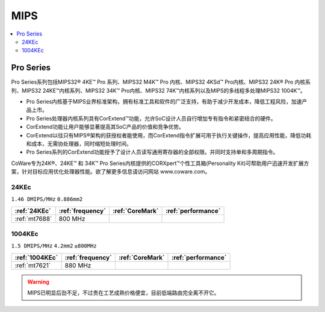 
.. _mips:

MIPS
=========

.. contents::
    :local:




Pro Series
--------------

Pro Series系列包括MIPS32® 4KE™ Pro 系列、MIPS32 M4K™ Pro 内核、MIPS32 4KSd™ Pro内核、MIPS32 24K® Pro 内核系列、MIPS32 24KE™内核系列、MIPS32 34K™ Pro内核、MIPS32 74K™内核系列以及MIPS的多线程多处理MIPS32 1004K™。

* Pro Series内核基于MIPS业界标准架构，拥有标准工具和软件的广泛支持，有助于减少开发成本，降低工程风险，加速产品上市。
* Pro Series处理器内核系列具有CorExtend™功能，允许SoC设计人员自行增加专有指令和紧密结合的硬件。
* CorExtend功能让用户能够显著提高其SoC产品的价值和竞争优势。
* CorExtend以往只有MIPS®架构的获授权者能使用，而CorExtend指令扩展可用于执行关键操作，提高应用性能，降低功耗和成本，无需协处理器，同时缩短处理时间。
* Pro Series系列的CorExtend功能授予了设计人员读写通用寄存器的全部权限。并同时支持单和多周期指令。

CoWare专为24K®、24KE™ 和 34K™ Pro Series内核提供的CORXpert™个性工具箱(Personality Kit)可帮助用户迅速开发扩展方案，针对目标应用优化处理器性能。欲了解更多信息请访问网站 www.coware.com。

.. _24KEc:

24KEc
~~~~~~~~~~~~~
``1.46 DMIPS/MHz`` ``0.886mm2``

.. list-table::
    :header-rows:  1

    * - :ref:`24KEc`
      - :ref:`frequency`
      - :ref:`CoreMark`
      - :ref:`performance`
    * - :ref:`mt7688`
      - 800 MHz
      -
      -


.. _1004KEc:

1004KEc
~~~~~~~~~~~~~
``1.5 DMIPS/MHz`` ``4.2mm2``  ``≥800MHz``

.. list-table::
    :header-rows:  1

    * - :ref:`1004KEc`
      - :ref:`frequency`
      - :ref:`CoreMark`
      - :ref:`performance`
    * - :ref:`mt7621`
      - 880 MHz
      -
      -




.. image:: images/1004K.jpg
    :target: https://blog.csdn.net/lightrain0/article/details/84979245


.. warning::
    MIPS已明显后劲不足，不过贵在工艺成熟价格便宜，目前低端路由完全离不开它。

